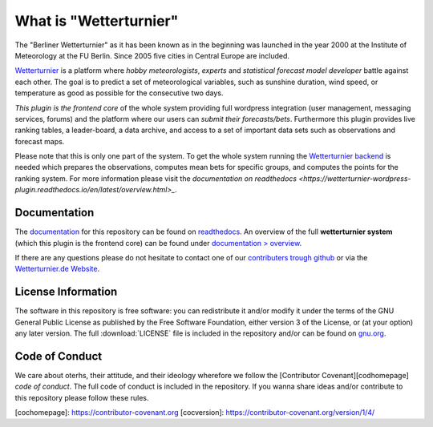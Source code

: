 What is "Wetterturnier"
-----------------------

The "Berliner Wetterturnier" as it has been known as in the beginning was
launched in the year 2000 at the Institute of Meteorology at the FU Berlin.
Since 2005 five cities in Central Europe are included.

`Wetterturnier <https://wetterturnier.de>`_ is a platform where *hobby meteorologists*,
*experts* and *statistical forecast model developer* battle against each other. The
goal is to predict a set of meteorological variables, such as sunshine duration, wind speed,
or temperature as good as possible for the consecutive two days.

*This plugin is the frontend core* of the whole system providing full wordpress integration
(user management, messaging services, forums) and the platform where our users can *submit
their forecasts/bets*. Furthermore this plugin provides live ranking tables, a leader-board,
a data archive, and access to a set of important data sets such as observations and forecast maps.

.. image:: images/screenshot_frontend.png
   :width: 800px
   :height: 396px
   :scale: 100 %
   :alt: Screenshot Frontend
   :align: center

Please note that this is only one part of the system. To get the whole system
running the `Wetterturnier backend
<https://github.com/retostauffer/wetterturnier-backend>`_ is needed which
prepares the observations, computes mean bets for specific groups, and computes
the points for the ranking system.  For more information please visit the
`documentation on readthedocs <https://wetterturnier-wordpress-plugin.readthedocs.io/en/latest/overview.html>_`.

Documentation
=============

The `documentation <https://wetterturnier-wordpress-plugin.readthedocs.io/en/latest>`_
for this repository can be found on
`readthedocs <https://wetterturnier-wordpress-plugin.readthedocs.io/en/latest>`_. An
overview of the full **wetterturnier system** (which this plugin is the frontend core)
can be found under `documentation > overview <https://wetterturnier-wordpress-plugin.readthedocs.io/en/latest/overview.html>`_.

If there are any questions please do not hesitate to contact one of our
`contributers trough github <https://github.com/retostauffer/wp-wetterturnier/graphs/contributors>`_
or via the `Wetterturnier.de Website <https://www.wetterturnier.de/the-team/>`_.


License Information
===================

The software in this repository is free software: you can redistribute it
and/or modify it under the terms of the GNU General Public License as published
by the Free Software Foundation, either version 3 of the License, or (at your
option) any later version. The full :download:`LICENSE` file is included in the repository
and/or can be found on `gnu.org <https://www.gnu.org/licenses/gpl-3.0.txt>`_.

Code of Conduct
===============

We care about oterhs, their attitude, and their ideology wherefore we follow the
[Contributor Covenant][codhomepage] *code of conduct*. The full code of conduct
is included in the repository. If you wanna share ideas and/or contribute to this
repository please follow these rules.

[cochomepage]: https://contributor-covenant.org
[cocversion]: https://contributor-covenant.org/version/1/4/



